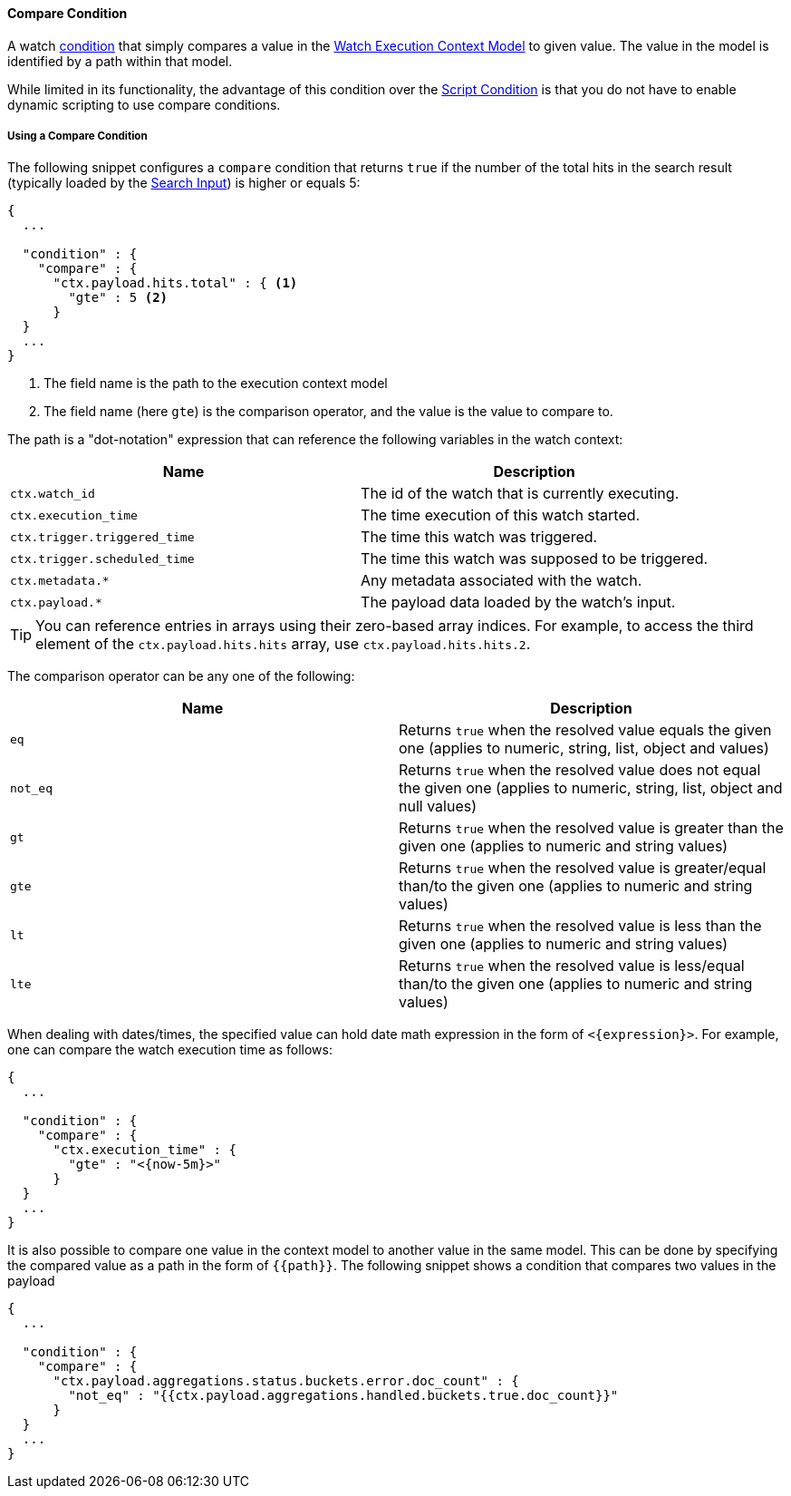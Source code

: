 [[condition-compare]]
==== Compare Condition

A watch <<condition, condition>> that simply compares a value in the <<watch-execution-context, Watch Execution Context Model>>
to given value. The value in the model is identified by a path within that model.

While limited in its functionality, the advantage of this condition over the <<condition-script, Script Condition>>
is that you do not have to enable dynamic scripting to use compare conditions.

===== Using a Compare Condition

The following snippet configures a `compare` condition that returns `true` if the number of
the total hits in the search result (typically loaded by the <<input-search, Search Input>>) is
higher or equals 5:

[source,json]
--------------------------------------------------
{
  ...

  "condition" : {
    "compare" : { 
      "ctx.payload.hits.total" : { <1>
        "gte" : 5 <2>
      }
  }
  ...
}
--------------------------------------------------
<1> The field name is the path to the execution context model
<2> The field name (here `gte`) is the comparison operator, and the value is the value to compare to.


The path is a "dot-notation" expression that can reference the following variables in the watch context:

[options="header"]
|======
| Name                                  | Description
| `ctx.watch_id`                        | The id of the watch that is currently executing.
| `ctx.execution_time`                  | The time execution of this watch started.
| `ctx.trigger.triggered_time`          | The time this watch was triggered.
| `ctx.trigger.scheduled_time`          | The time this watch was supposed to be triggered.
| `ctx.metadata.*`                      | Any metadata associated with the watch.
| `ctx.payload.*`                       | The payload data loaded by the watch's input.
|======

TIP:  You can reference entries in arrays using their zero-based array indices. For example, to access the third
      element of the `ctx.payload.hits.hits` array, use `ctx.payload.hits.hits.2`.

The comparison operator can be any one of the following:

[options="header"]
|======
| Name             | Description
| `eq`             | Returns `true` when the resolved value equals the given one (applies to numeric, string, list, object and values)
| `not_eq`         | Returns `true` when the resolved value does not equal the given one  (applies to numeric, string, list, object and null values)
| `gt`             | Returns `true` when the resolved value is greater than the given one (applies to numeric and string values)
| `gte`            | Returns `true` when the resolved value is greater/equal than/to the given one (applies to numeric and string values)
| `lt`             | Returns `true` when the resolved value is less than the given one (applies to numeric and string values)
| `lte`            | Returns `true` when the resolved value is less/equal than/to the given one (applies to numeric and string values)
|======

When dealing with dates/times, the specified value can hold date math expression in the form of `<{expression}>`. For example, one
can compare the watch execution time as follows:
[source,json]
--------------------------------------------------
{
  ...

  "condition" : {
    "compare" : {
      "ctx.execution_time" : {
        "gte" : "<{now-5m}>"
      }
  }
  ...
}
--------------------------------------------------

It is also possible to compare one value in the context model to another value in the same model. This can be done by
specifying the compared value as a path in the form of `{{path}}`. The following snippet shows a condition that compares
two values in the payload

[source,json]
--------------------------------------------------
{
  ...

  "condition" : {
    "compare" : {
      "ctx.payload.aggregations.status.buckets.error.doc_count" : {
        "not_eq" : "{{ctx.payload.aggregations.handled.buckets.true.doc_count}}"
      }
  }
  ...
}
--------------------------------------------------

